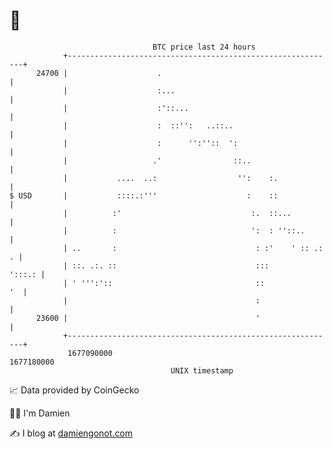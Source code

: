 * 👋

#+begin_example
                                   BTC price last 24 hours                    
               +------------------------------------------------------------+ 
         24700 |                    .                                       | 
               |                    :...                                    | 
               |                    :'::...                                 | 
               |                    :  ::'':   ..::..                       | 
               |                    :      '':''::  ':                      | 
               |                   .'                ::..                   | 
               |           ....  ..:                  '':    :.             | 
   $ USD       |           ::::.:'''                    :    ::             | 
               |          :'                             :.  ::...          | 
               |          :                              ':  : ''::..       | 
               | ..       :                               : :'    ' :: .: . | 
               | ::. .:. ::                               :::        ':::.: | 
               | ' ''':'::                                ::             '  | 
               |                                          :                 | 
         23600 |                                          '                 | 
               +------------------------------------------------------------+ 
                1677090000                                        1677180000  
                                       UNIX timestamp                         
#+end_example
📈 Data provided by CoinGecko

🧑‍💻 I'm Damien

✍️ I blog at [[https://www.damiengonot.com][damiengonot.com]]
